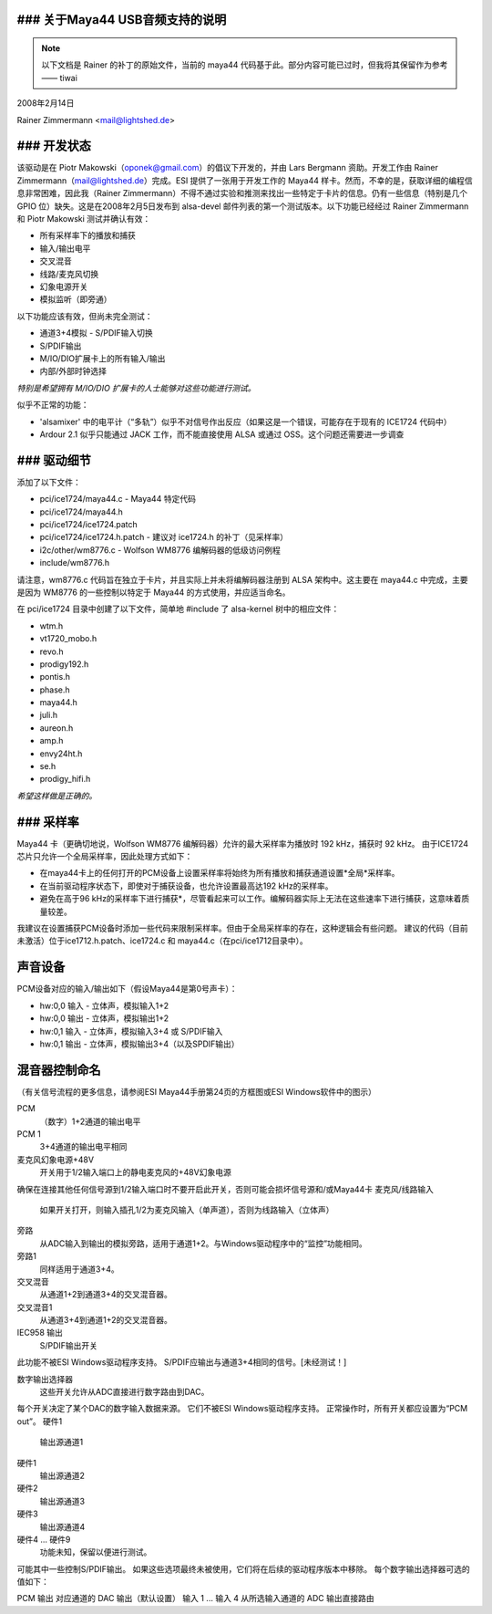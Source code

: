### 关于Maya44 USB音频支持的说明
==================================

.. note::
   以下文档是 Rainer 的补丁的原始文件，当前的 maya44 代码基于此。部分内容可能已过时，但我将其保留作为参考 —— tiwai

2008年2月14日

Rainer Zimmermann <mail@lightshed.de>

### 开发状态
==================

该驱动是在 Piotr Makowski（oponek@gmail.com）的倡议下开发的，并由 Lars Bergmann 资助。开发工作由 Rainer Zimmermann（mail@lightshed.de）完成。ESI 提供了一张用于开发工作的 Maya44 样卡。然而，不幸的是，获取详细的编程信息非常困难，因此我（Rainer Zimmermann）不得不通过实验和推测来找出一些特定于卡片的信息。仍有一些信息（特别是几个 GPIO 位）缺失。这是在2008年2月5日发布到 alsa-devel 邮件列表的第一个测试版本。以下功能已经经过 Rainer Zimmermann 和 Piotr Makowski 测试并确认有效：

- 所有采样率下的播放和捕获
- 输入/输出电平
- 交叉混音
- 线路/麦克风切换
- 幻象电源开关
- 模拟监听（即旁通）

以下功能应该有效，但尚未完全测试：

- 通道3+4模拟 - S/PDIF输入切换
- S/PDIF输出
- M/IO/DIO扩展卡上的所有输入/输出
- 内部/外部时钟选择

*特别是希望拥有 M/IO/DIO 扩展卡的人士能够对这些功能进行测试。*

似乎不正常的功能：

- 'alsamixer' 中的电平计（“多轨”）似乎不对信号作出反应（如果这是一个错误，可能存在于现有的 ICE1724 代码中）
- Ardour 2.1 似乎只能通过 JACK 工作，而不能直接使用 ALSA 或通过 OSS。这个问题还需要进一步调查

### 驱动细节
==============

添加了以下文件：

* pci/ice1724/maya44.c - Maya44 特定代码
* pci/ice1724/maya44.h
* pci/ice1724/ice1724.patch
* pci/ice1724/ice1724.h.patch - 建议对 ice1724.h 的补丁（见采样率）
* i2c/other/wm8776.c - Wolfson WM8776 编解码器的低级访问例程
* include/wm8776.h

请注意，wm8776.c 代码旨在独立于卡片，并且实际上并未将编解码器注册到 ALSA 架构中。这主要在 maya44.c 中完成，主要是因为 WM8776 的一些控制以特定于 Maya44 的方式使用，并应适当命名。

在 pci/ice1724 目录中创建了以下文件，简单地 #include 了 alsa-kernel 树中的相应文件：

* wtm.h
* vt1720_mobo.h
* revo.h
* prodigy192.h
* pontis.h
* phase.h
* maya44.h
* juli.h
* aureon.h
* amp.h
* envy24ht.h
* se.h
* prodigy_hifi.h

*希望这样做是正确的。*

### 采样率
==================

Maya44 卡（更确切地说，Wolfson WM8776 编解码器）允许的最大采样率为播放时 192 kHz，捕获时 92 kHz。
由于ICE1724芯片只允许一个全局采样率，因此处理方式如下：

* 在maya44卡上的任何打开的PCM设备上设置采样率将始终为所有播放和捕获通道设置*全局*采样率。
* 在当前驱动程序状态下，即使对于捕获设备，也允许设置最高达192 kHz的采样率。
* 避免在高于96 kHz的采样率下进行捕获*，尽管看起来可以工作。编解码器实际上无法在这些速率下进行捕获，这意味着质量较差。

我建议在设置捕获PCM设备时添加一些代码来限制采样率。但由于全局采样率的存在，这种逻辑会有些问题。
建议的代码（目前未激活）位于ice1712.h.patch、ice1724.c 和 maya44.c（在pci/ice1712目录中）。

声音设备
=========

PCM设备对应的输入/输出如下（假设Maya44是第0号声卡）：

* hw:0,0 输入 - 立体声，模拟输入1+2
* hw:0,0 输出 - 立体声，模拟输出1+2
* hw:0,1 输入 - 立体声，模拟输入3+4 或 S/PDIF输入
* hw:0,1 输出 - 立体声，模拟输出3+4（以及SPDIF输出）

混音器控制命名
==================

（有关信号流程的更多信息，请参阅ESI Maya44手册第24页的方框图或ESI Windows软件中的图示）

PCM
    （数字）1+2通道的输出电平
PCM 1
    3+4通道的输出电平相同

麦克风幻象电源+48V
    开关用于1/2输入端口上的静电麦克风的+48V幻象电源
确保在连接其他任何信号源到1/2输入端口时不要开启此开关，否则可能会损坏信号源和/或Maya44卡
麦克风/线路输入
    如果开关打开，则输入插孔1/2为麦克风输入（单声道），否则为线路输入（立体声）
旁路
    从ADC输入到输出的模拟旁路，适用于通道1+2。与Windows驱动程序中的“监控”功能相同。
旁路1
    同样适用于通道3+4。
交叉混音
    从通道1+2到通道3+4的交叉混音器。
交叉混音1
    从通道3+4到通道1+2的交叉混音器。

IEC958 输出
    S/PDIF输出开关
此功能不被ESI Windows驱动程序支持。
S/PDIF应输出与通道3+4相同的信号。[未经测试！]

数字输出选择器
    这些开关允许从ADC直接进行数字路由到DAC。
每个开关决定了某个DAC的数字输入数据来源。
它们不被ESI Windows驱动程序支持。
正常操作时，所有开关都应设置为“PCM out”。
硬件1
    输出源通道1
硬件1
    输出源通道2
硬件2
    输出源通道3
硬件3
    输出源通道4

硬件4 ... 硬件9
    功能未知，保留以便进行测试。
可能其中一些控制S/PDIF输出。
如果这些选项最终未被使用，它们将在后续的驱动程序版本中移除。
每个数字输出选择器可选的值如下：

PCM 输出
对应通道的 DAC 输出（默认设置）
输入 1 ... 输入 4
从所选输入通道的 ADC 输出直接路由
